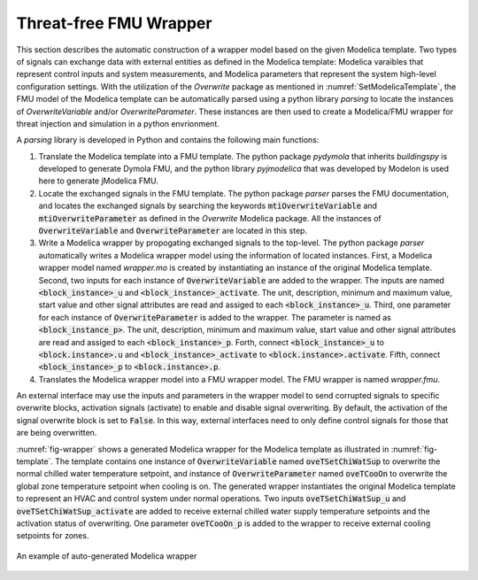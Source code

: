 .. _SetEmulationModel:

Threat-free FMU Wrapper
========================
This section describes the automatic construction of a wrapper model based on the given 
Modelica template. 
Two types of signals can exchange data with external entities as defined in the Modelica template: 
Modelica varaibles that represent control inputs and system measurements, 
and Modelica parameters that represent the system high-level configuration settings.
With the utilization of the *Overwrite* package as mentioned in :numref:`SetModelicaTemplate`, 
the FMU model of the Modelica template can be automatically parsed using a python library *parsing* to 
locate the instances of *OverwriteVariable* and/or *OverwriteParameter*. 
These instances are then used to create a Modelica/FMU wrapper 
for threat injection and simulation in a python envrionment.

A *parsing* library is developed in Python and contains the following main functions:

(1) Translate the Modelica template into a FMU template. 
    The python package *pydymola* that inherits *buildingspy* is developed to generate Dymola FMU, 
    and the python library *pyjmodelica* that was developed by Modelon is used here to generate jModelica FMU.
(2) Locate the exchanged signals in the FMU template. 
    The python package *parser* parses the FMU documentation, 
    and locates the exchanged signals by searching the keywords 
    :code:`mtiOverwriteVariable` and :code:`mtiOverwriteParameter` as defined in the *Overwrite* Modelica package.
    All the instances of :code:`OverwriteVariable` and :code:`OverwriteParameter` are located in this step. 
(3) Write a Modelica wrapper by propogating exchanged signals to the top-level.
    The python package *parser* automatically writes a Modelica wrapper model using the information of 
    located instances. First, a Modelica wrapper model named *wrapper.mo* is created 
    by instantiating an instance of the original Modelica template. 
    Second, two inputs for each instance of :code:`OverwriteVariable` are added to the wrapper.
    The inputs are named :code:`<block_instance>_u` and :code:`<block_instance>_activate`. 
    The unit, description, minimum and maximum value, start value and other signal attributes are 
    read and assiged to each :code:`<block_instance>_u`.
    Third, one parameter for each instance of :code:`OverwriteParameter` is added to the wrapper.
    The parameter is named as :code:`<block_instance_p>`. 
    The unit, description, minimum and maximum value, start value and other signal attributes are 
    read and assiged to each :code:`<block_instance>_p`.
    Forth, connect :code:`<block_instance>_u` to :code:`<block.instance>.u` 
    and :code:`<block_instance>_activate` to :code:`<block.instance>.activate`.
    Fifth, connect :code:`<block_instance>_p` to :code:`<block.instance>.p`. 
(4) Translates the Modelica wrapper model into a FMU wrapper model. 
    The FMU wrapper is named *wrapper.fmu*.

An external interface may use the inputs and parameters in the wrapper model 
to send corrupted signals to specific overwrite blocks, 
activation signals (activate) to enable and disable signal overwriting.  
By default, the activation of the signal overwrite block is set to :code:`False`.  
In this way, external interfaces need to only define control signals 
for those that are being overwritten.

:numref:`fig-wrapper` shows a generated Modelica wrapper for the Modelica template as illustrated in :numref:`fig-template`.
The template contains one instance of :code:`OverwriteVariable` named :code:`oveTSetChiWatSup` 
to overwrite the normal chilled water temperature setpoint, 
and instance of :code:`OverwriteParameter` named :code:`oveTCooOn` to overwrite the global
zone temperature setpoint when cooling is on.
The generated wrapper instantiates the original Modelica template to represent an HVAC and control system
under normal operations.
Two inputs :code:`oveTSetChiWatSup_u` and :code:`oveTSetChiWatSup_activate` are added 
to receive external chilled water supply temperature setpoints and the activation status of overwriting.
One parameter :code:`oveTCooOn_p` is added to the wrapper to receive external cooling setpoints for zones.

.. _fig-wrapper: 
.. figure:: /figures/3-ModelicaWrapper.pdf
    :width: 400pt
    :align: center

    An example of auto-generated Modelica wrapper



